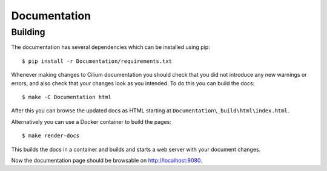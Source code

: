 .. only:: not (epub or latex or html)
  
    WARNING: You are looking at unreleased Cilium documentation.
    Please use the official rendered version released here:
    https://docs.cilium.io

Documentation
=============

Building
~~~~~~~~

The documentation has several dependencies which can be installed using pip:

::

    $ pip install -r Documentation/requirements.txt

.. note:

   If you are using the vagrant development environment, these requirements are
   usually already installed.

Whenever making changes to Cilium documentation you should check that you did not introduce any new warnings or errors, and also check that your changes look as you intended.  To do this you can build the docs:

::

    $ make -C Documentation html

After this you can browse the updated docs as HTML starting at
``Documentation\_build\html\index.html``.

Alternatively you can use a Docker container to build the pages:

::

    $ make render-docs

This builds the docs in a container and builds and starts a web server with
your document changes.

Now the documentation page should be browsable on http://localhost:9080.
